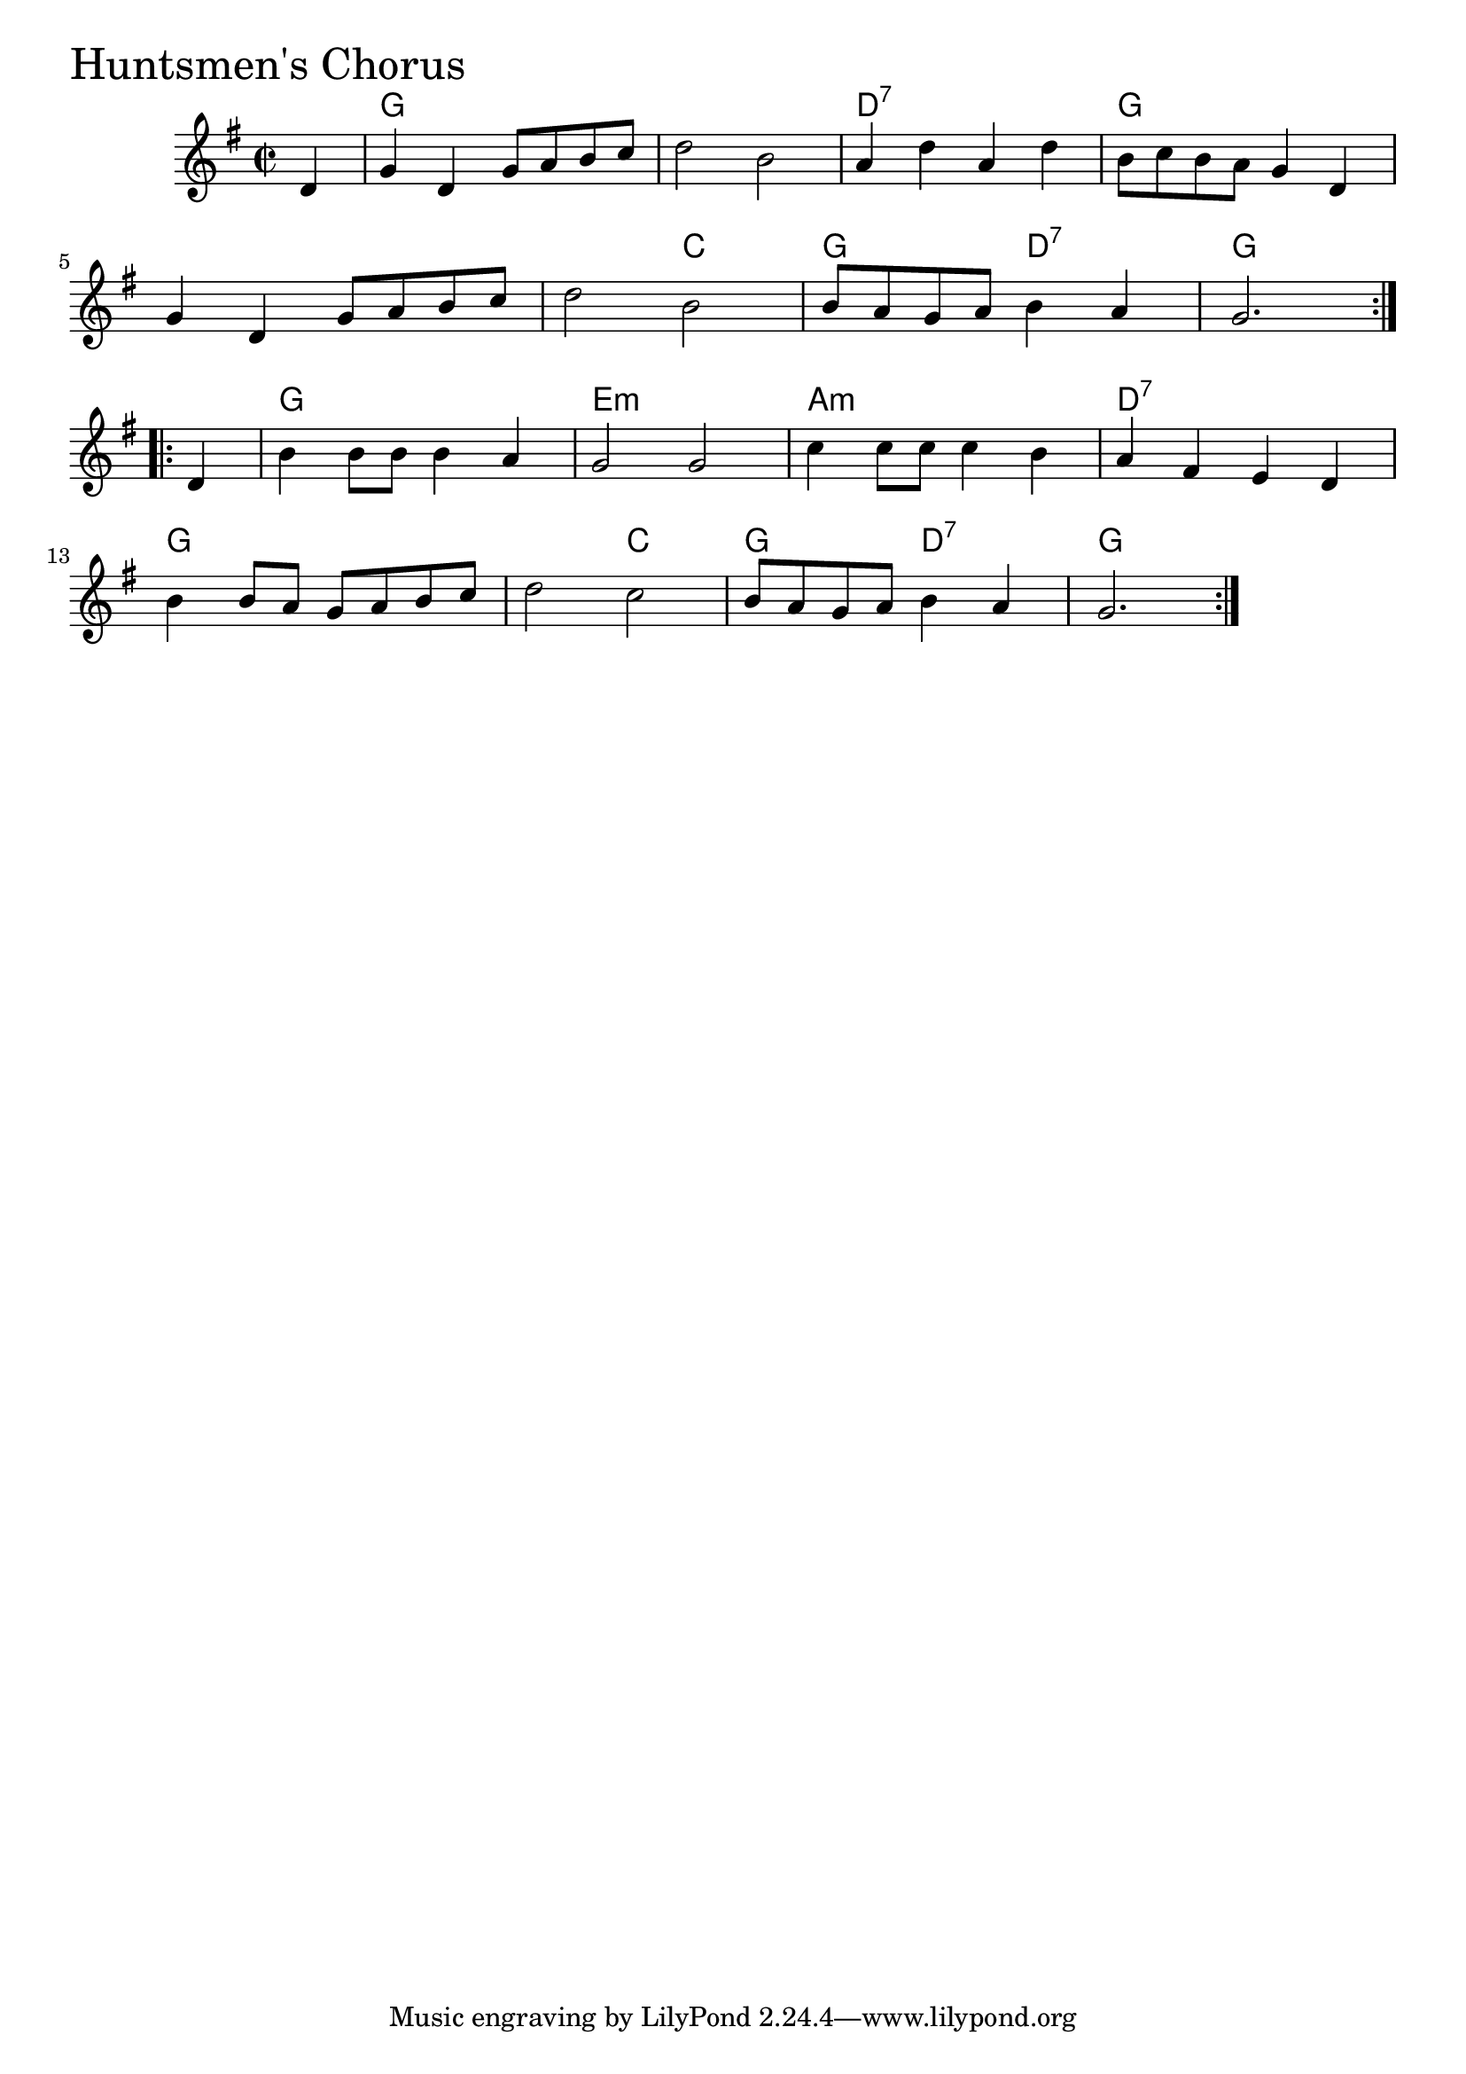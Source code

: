 \version "2.18.0"

HuntsmensChorusChords = \chordmode{
  s4
  g1 s d:7 g
  s s2 c g d:7 g1
  g e:m a:m d:7
  g s2 c g d:7 g1
  
}

HuntsmensChorus = \relative{
  \key g \major
  \time 2/2
  \repeat volta 2 {
    \partial 4 d'4
    g d g8 a b c
    d2 b
    a4 d a d
    b8 c b a g4 d
    \break
    g d g8 a b c
    d2 b
    b8 a g a b4 a
    g2.
  }
  \break
  \repeat volta 2 {
    \partial 4 d4
    b'4 b8 b b4 a
    g2 g
    c4 c8 c c4 b
    a fis e d
    \break
    b' b8 a g a b c
    d2 c
    b8 a g a b4 a
    g2.
  }
}


\score {
  <<
    \new ChordNames \HuntsmensChorusChords 
    \new Staff { \clef treble \HuntsmensChorus }
  >>
  \header { piece = \markup {\fontsize #4.0 "Huntsmen's Chorus"}}
  \layout {}
  \midi {}
}
